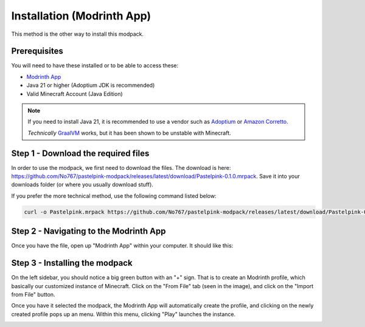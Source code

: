 ===========================
Installation (Modrinth App)
===========================

This method is the other way to install this modpack.

Prerequisites
=============

You will need to have these installed or to be able to
access these:

- `Modrinth App <https://modrinth.com/app/>`_
- Java 21 or higher (Adoptium JDK is recommended)
- Valid Minecraft Account (Java Edition)

.. note::

    If you need to install Java 21, it is recommended to use a vendor
    such as `Adoptium <https://adoptium.net/>`_ or `Amazon Corretto <https://aws.amazon.com/corretto/>`_.

    *Technically* `GraalVM <https://www.graalvm.org/>`_ works, but it has been shown to be unstable
    with Minecraft.

Step 1 - Download the required files
====================================

In order to use the modpack, we first need to download the files. The download is here:
https://github.com/No767/pastelpink-modpack/releases/latest/download/Pastelpink-0.1.0.mrpack. 
Save it into your downloads folder (or where you usually download stuff). 

If you prefer the more technical method, use the following command listed below:

.. code-block:: bash

    curl -o Pastelpink.mrpack https://github.com/No767/pastelpink-modpack/releases/latest/download/Pastelpink-0.1.0.mrpack

Step 2 - Navigating to the Modrinth App
=======================================

Once you have the file, open up "Modrinth App" within your computer. It should like this:

.. image:: /_static/modrinth_home.png

Step 3 - Installing the modpack
===============================

On the left sidebar, you should notice a big green button with an "+" sign. That is to create
an Modrinth profile, which basically our customized instance of Minecraft. Click on the
"From File" tab (seen in the image), and click on the "Import from File" button. 

.. image:: /_static/modrinth_create.png

Once you have it selected the modpack, the Modrinth App will automatically create the profile,
and clicking on the newly created profile pops up an menu. Within this menu, clicking "Play"
launches the instance.

.. image:: /_static/modrinth_launch.png